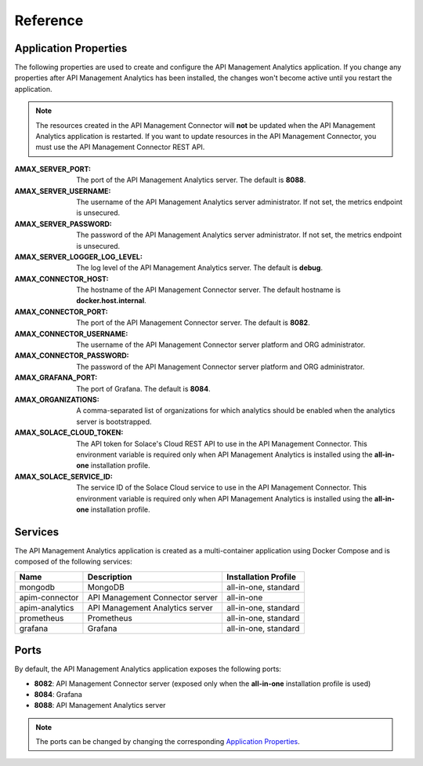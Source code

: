 .. _quickstart-content-reference:

Reference
=========

Application Properties
++++++++++++++++++++++

The following properties are used to create and configure the API Management Analytics application. If you change any properties
after API Management Analytics has been installed, the changes won't become active until you restart the application.

.. note::

   The resources created in the API Management Connector will **not** be updated when the API Management Analytics application
   is restarted. If you want to update resources in the API Management Connector, you must use the API Management Connector REST API.

:AMAX_SERVER_PORT:

  The port of the API Management Analytics server. The default is **8088**.

:AMAX_SERVER_USERNAME:

  The username of the API Management Analytics server administrator. If not set, the metrics endpoint is unsecured.

:AMAX_SERVER_PASSWORD:

  The password of the API Management Analytics server administrator. If not set, the metrics endpoint is unsecured.

:AMAX_SERVER_LOGGER_LOG_LEVEL:

  The log level of the API Management Analytics server. The default is **debug**.

:AMAX_CONNECTOR_HOST:

  The hostname of the API Management Connector server. The default hostname is **docker.host.internal**.

:AMAX_CONNECTOR_PORT:

  The port of the API Management Connector server. The default is **8082**.

:AMAX_CONNECTOR_USERNAME:

  The username of the API Management Connector server platform and ORG administrator.

:AMAX_CONNECTOR_PASSWORD:

  The password of the API Management Connector server platform and ORG administrator.

:AMAX_GRAFANA_PORT:

  The port of Grafana. The default is **8084**.

:AMAX_ORGANIZATIONS:

  A comma-separated list of organizations for which analytics should be enabled when the analytics server is
  bootstrapped.

:AMAX_SOLACE_CLOUD_TOKEN:

  The API token for Solace's Cloud REST API to use in the API Management Connector. This environment variable
  is required only when API Management Analytics is installed using the **all-in-one** installation profile.

:AMAX_SOLACE_SERVICE_ID:

  The service ID of the Solace Cloud service to use in the API Management Connector. This environment variable
  is required only when API Management Analytics is installed using the **all-in-one** installation profile.


Services
++++++++

The API Management Analytics application is created as a multi-container application using Docker Compose and is
composed of the following services:

======================== =================================== =====================
Name                     Description                         Installation Profile
======================== =================================== =====================
mongodb                  MongoDB                             all-in-one, standard
apim-connector           API Management Connector server     all-in-one
apim-analytics           API Management Analytics server     all-in-one, standard
prometheus               Prometheus                          all-in-one, standard
grafana                  Grafana                             all-in-one, standard
======================== =================================== =====================


Ports
+++++

By default, the API Management Analytics application exposes the following ports:

- **8082**: API Management Connector server (exposed only when the **all-in-one** installation profile is used)
- **8084**: Grafana
- **8088**: API Management Analytics server

.. note::

   The ports can be changed by changing the corresponding `Application Properties`_.
